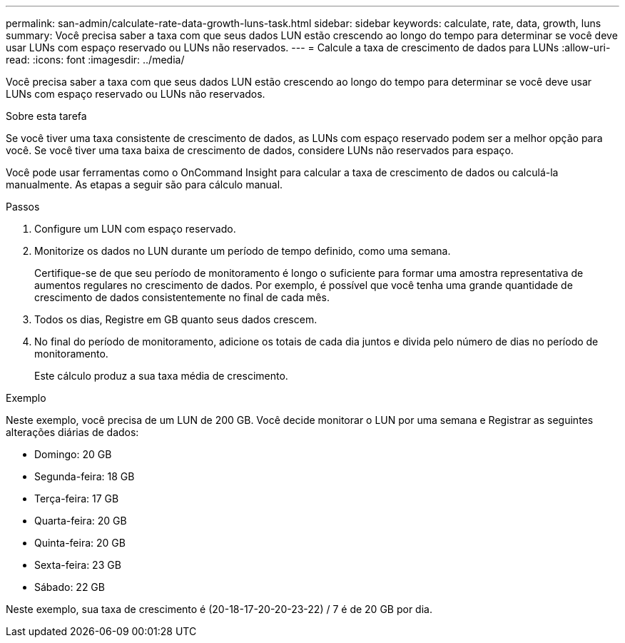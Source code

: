 ---
permalink: san-admin/calculate-rate-data-growth-luns-task.html 
sidebar: sidebar 
keywords: calculate, rate, data, growth, luns 
summary: Você precisa saber a taxa com que seus dados LUN estão crescendo ao longo do tempo para determinar se você deve usar LUNs com espaço reservado ou LUNs não reservados. 
---
= Calcule a taxa de crescimento de dados para LUNs
:allow-uri-read: 
:icons: font
:imagesdir: ../media/


[role="lead"]
Você precisa saber a taxa com que seus dados LUN estão crescendo ao longo do tempo para determinar se você deve usar LUNs com espaço reservado ou LUNs não reservados.

.Sobre esta tarefa
Se você tiver uma taxa consistente de crescimento de dados, as LUNs com espaço reservado podem ser a melhor opção para você. Se você tiver uma taxa baixa de crescimento de dados, considere LUNs não reservados para espaço.

Você pode usar ferramentas como o OnCommand Insight para calcular a taxa de crescimento de dados ou calculá-la manualmente. As etapas a seguir são para cálculo manual.

.Passos
. Configure um LUN com espaço reservado.
. Monitorize os dados no LUN durante um período de tempo definido, como uma semana.
+
Certifique-se de que seu período de monitoramento é longo o suficiente para formar uma amostra representativa de aumentos regulares no crescimento de dados. Por exemplo, é possível que você tenha uma grande quantidade de crescimento de dados consistentemente no final de cada mês.

. Todos os dias, Registre em GB quanto seus dados crescem.
. No final do período de monitoramento, adicione os totais de cada dia juntos e divida pelo número de dias no período de monitoramento.
+
Este cálculo produz a sua taxa média de crescimento.



.Exemplo
Neste exemplo, você precisa de um LUN de 200 GB. Você decide monitorar o LUN por uma semana e Registrar as seguintes alterações diárias de dados:

* Domingo: 20 GB
* Segunda-feira: 18 GB
* Terça-feira: 17 GB
* Quarta-feira: 20 GB
* Quinta-feira: 20 GB
* Sexta-feira: 23 GB
* Sábado: 22 GB


Neste exemplo, sua taxa de crescimento é (20-18-17-20-20-23-22) / 7 é de 20 GB por dia.
